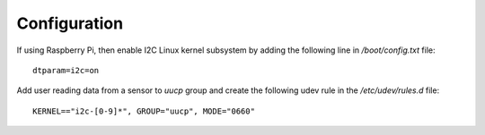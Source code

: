 Configuration
=============
If using Raspberry Pi, then enable I2C Linux kernel subsystem by adding
the following line in `/boot/config.txt` file::

    dtparam=i2c=on

Add user reading data from a sensor to `uucp` group and create the
following udev rule in the `/etc/udev/rules.d` file::

    KERNEL=="i2c-[0-9]*", GROUP="uucp", MODE="0660"

.. vim: sw=4:et:ai
